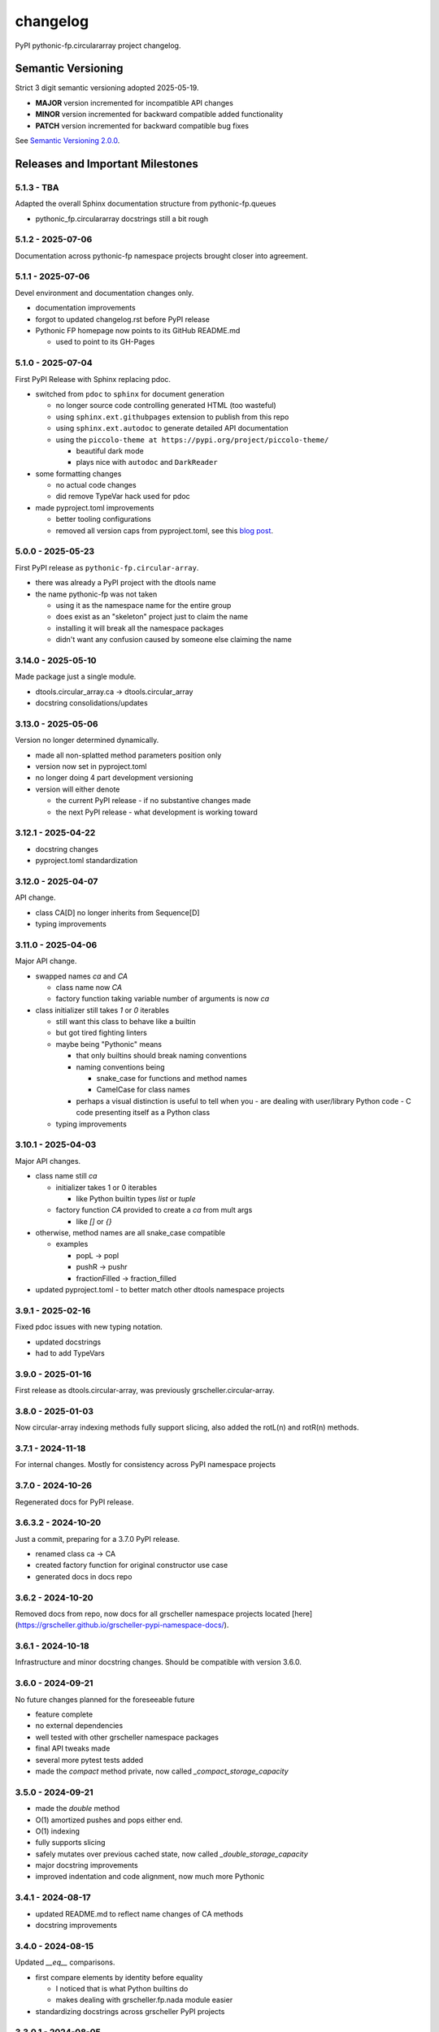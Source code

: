 changelog
=========

PyPI pythonic-fp.circulararray project changelog.

Semantic Versioning
-------------------

Strict 3 digit semantic versioning adopted 2025-05-19.

- **MAJOR** version incremented for incompatible API changes
- **MINOR** version incremented for backward compatible added functionality
- **PATCH** version incremented for backward compatible bug fixes

See `Semantic Versioning 2.0.0 <https://semver.org>`_.

Releases and Important Milestones
---------------------------------

5.1.3 - TBA
~~~~~~~~~~~~~~~~~~

Adapted the overall Sphinx documentation structure from pythonic-fp.queues

- pythonic_fp.circulararray docstrings still a bit rough

5.1.2 - 2025-07-06
~~~~~~~~~~~~~~~~~~

Documentation across pythonic-fp namespace projects brought closer into agreement.

5.1.1 - 2025-07-06
~~~~~~~~~~~~~~~~~~

Devel environment and documentation changes only.

- documentation improvements
- forgot to updated changelog.rst before PyPI release
- Pythonic FP homepage now points to its GitHub README.md

  - used to point to its GH-Pages


5.1.0 - 2025-07-04
~~~~~~~~~~~~~~~~~~

First PyPI Release with Sphinx replacing pdoc.

- switched from ``pdoc`` to ``sphinx`` for document generation

  - no longer source code controlling generated HTML (too wasteful)
  - using ``sphinx.ext.githubpages`` extension to publish from this repo
  - using ``sphinx.ext.autodoc`` to generate detailed API documentation
  - using the ``piccolo-theme at https://pypi.org/project/piccolo-theme/``

    - beautiful dark mode
    - plays nice with ``autodoc`` and ``DarkReader`` 

- some formatting changes

  - no actual code changes
  - did remove TypeVar hack used for pdoc

- made pyproject.toml improvements

  - better tooling configurations
  - removed all version caps from pyproject.toml, see this
    `blog post <https://iscinumpy.dev/post/bound-version-constraints>`_.

5.0.0 - 2025-05-23
~~~~~~~~~~~~~~~~~~

First PyPI release as ``pythonic-fp.circular-array``.

- there was already a PyPI project with the dtools name
- the name pythonic-fp was not taken

  - using it as the namespace name for the entire group
  - does exist as an "skeleton" project just to claim the name
  - installing it will break all the namespace packages
  - didn't want any confusion caused by someone else claiming the name

3.14.0 - 2025-05-10
~~~~~~~~~~~~~~~~~~~

Made package just a single module.

- dtools.circular_array.ca -> dtools.circular_array
- docstring consolidations/updates

3.13.0 - 2025-05-06
~~~~~~~~~~~~~~~~~~~

Version no longer determined dynamically.

- made all non-splatted method parameters position only
- version now set in pyproject.toml
- no longer doing 4 part development versioning
- version will either denote

  - the current PyPI release - if no substantive changes made
  - the next PyPI release - what development is working toward

3.12.1 - 2025-04-22
~~~~~~~~~~~~~~~~~~~

- docstring changes
- pyproject.toml standardization

3.12.0 - 2025-04-07
~~~~~~~~~~~~~~~~~~~

API change.

- class CA[D] no longer inherits from Sequence[D]
- typing improvements

3.11.0 - 2025-04-06
~~~~~~~~~~~~~~~~~~~

Major API change.

- swapped names `ca` and `CA`

  - class name now `CA`
  - factory function taking variable number of arguments is now `ca`

- class initializer still takes `1` or `0` iterables

  - still want this class to behave like a builtin
  - but got tired fighting linters
  - maybe being "Pythonic" means

    - that only builtins should break naming conventions
    - naming conventions being

      - snake_case for functions and method names
      - CamelCase for class names

    - perhaps a visual distinction is useful to tell when you
      - are dealing with user/library Python code
      - C code presenting itself as a Python class

  - typing improvements

3.10.1 - 2025-04-03
~~~~~~~~~~~~~~~~~~~

Major API changes.

- class name still `ca`

  - initializer takes 1 or 0 iterables

    - like Python builtin types `list` or `tuple`

  - factory function `CA` provided to create a `ca` from mult args

    - like `[]` or `{}`

- otherwise, method names are all snake_case compatible

  - examples

    - popL -> popl
    - pushR -> pushr
    - fractionFilled -> fraction_filled

- updated pyproject.toml
  - to better match other dtools namespace projects

3.9.1 - 2025-02-16
~~~~~~~~~~~~~~~~~~

Fixed pdoc issues with new typing notation.

- updated docstrings
- had to add TypeVars

3.9.0 - 2025-01-16
~~~~~~~~~~~~~~~~~~

First release as dtools.circular-array,
was previously grscheller.circular-array.

3.8.0 - 2025-01-03
~~~~~~~~~~~~~~~~~~

Now circular-array indexing methods fully support slicing, also added
the rotL(n) and rotR(n) methods.

3.7.1 - 2024-11-18
~~~~~~~~~~~~~~~~~~

For internal changes. Mostly for consistency across PyPI namespace projects

3.7.0 - 2024-10-26
~~~~~~~~~~~~~~~~~~

Regenerated docs for PyPI release.

3.6.3.2 - 2024-10-20
~~~~~~~~~~~~~~~~~~~~

Just a commit, preparing for a 3.7.0 PyPI release.

- renamed class ca -> CA
- created factory function for original constructor use case
- generated docs in docs repo

3.6.2 - 2024-10-20
~~~~~~~~~~~~~~~~~~

Removed docs from repo, now docs for all grscheller namespace projects located
[here](https://grscheller.github.io/grscheller-pypi-namespace-docs/).

3.6.1 - 2024-10-18
~~~~~~~~~~~~~~~~~~

Infrastructure and minor docstring changes. Should be compatible with
version 3.6.0.

3.6.0 - 2024-09-21
~~~~~~~~~~~~~~~~~~

No future changes planned for the foreseeable future

- feature complete
- no external dependencies
- well tested with other grscheller namespace packages
- final API tweaks made
- several more pytest tests added
- made the `compact` method private, now called `_compact_storage_capacity`

3.5.0 - 2024-09-21
~~~~~~~~~~~~~~~~~~

- made the `double` method
- O(1) amortized pushes and pops either end.
- O(1) indexing
- fully supports slicing
- safely mutates over previous cached state, now called `_double_storage_capacity`
- major docstring improvements
- improved indentation and code alignment, now much more Pythonic

3.4.1 - 2024-08-17
~~~~~~~~~~~~~~~~~~

- updated README.md to reflect name changes of CA methods
- docstring improvements

3.4.0 - 2024-08-15
~~~~~~~~~~~~~~~~~~

Updated `__eq__` comparisons.

- first compare elements by identity before equality

  - I noticed that is what Python builtins do
  - makes dealing with grscheller.fp.nada module easier

- standardizing docstrings across grscheller PyPI projects

3.3.0.1 - 2024-08-05
~~~~~~~~~~~~~~~~~~~~

Just a commit, made a paradigm "regression".

- made a paradigm "regression", preparing for a 3.4.0 release
- felt CA was becoming way too complicated
- grscheller.datastructures needed it to fully embrace type annotations

  - but I was shifting too many features back into grscheller.circular-array
  - want ca to be useful for non-functional applications

The changes made were

- removed grscheller.fp dependency
- remove `_sentinel` and `_storable` slots from CA class
- remove copy method, just use `ca2 = CA(*ca1)` to make a shallow copy
- adjust `__repr__` and `__str__` methods
- experimenting with Sphinx syntax in docstrings (still using pdoc3)
- changed nomenclature from "left/right" to "front/rear"
- unsafe and safe versions of pop & fold functionality
- left and right folds improvements

  - consolidated `foldL, foldL1, foldR, foldR1` into `foldL` & `foldR`

- tests working

  - basically I changed pops to unsafe pops and added `try except` blocks
  - safe versions tests needed

    - safe pops return multiple values in tuples
    - will take a `default` value to return

      - if only asked to return 1 value and CA is empty
      - seems to work properly from iPython

3.2.0 - 2024-07-26
~~~~~~~~~~~~~~~~~~

The class name was changed ``CircularArray -> CA`` Now takes a "sentinel" or "fallback" value in its
initializer, formally used ``None`` for this.

3.1.0 - 2024-07-11
~~~~~~~~~~~~~~~~~~

Generic typing now being used, first PyPI release where multiple values can be
pushed on CircularArray.

3.0.0 - 2024-06-28
~~~~~~~~~~~~~~~~~~
Just a commit, not a PyPI release.

CircularArray class now using Generic Type Parameter. new epoch in development,
start of 3.0 series. Now using TypeVars.

API changes:

- ``foldL(self, f: Callable[[T, T], T]) -> T|None``
- ``foldR(self, f: Callable[[T, T], T]) -> T|None``
- ``foldL1(self, f: Callable[[S, T], S], initial: S) -> S``
- ``foldR1(self, f: Callable[[T, S], S], initial: S) -> S``

2.0.0 - 2024-03-08
~~~~~~~~~~~~~~~~~~

New "epoch" due to resizing bug fixed on previous commit.

- much improved and cleaned up
- better test suite
- method `_double()` made "public" and renamed `double()`
- method `resize(new_size)` now resizes to at least new_size

1.1.0.0 - 2024-03-08
~~~~~~~~~~~~~~~~~~~~

Just a commit to prepare for PyPI release 2.0.0!!!

- BUGFIX: Fixed a subtle resizing bug

  - bug probably present in all previous versions
  - not previously identified due to inadequate test coverage
  - test coverage improved vastly

- made some major code API changes

  - upon initialization minimizing size of the CircularArray
  - have some ideas on how to improve API for resizing CircularArrays
  - need to test my other 2 PyPI projects, both use circular-array as a dependency

1.0.1 - 2024-03-01
~~~~~~~~~~~~~~~~~~

Docstring updates to match other grscheller PyPI repos.

1.0.0 - 2024-02-10
~~~~~~~~~~~~~~~~~~

First stable PyPI release, dropped minimum Python requirement to 3.10.

0.1.1 - 2024-01-30
~~~~~~~~~~~~~~~~~~

Changed circular-array from a package to just a module, actually a breaking API
change. Version number should have been 0.2.0 Also, gave CircularArray class
`foldL` & `foldR` methods.

0.1.0 - 2024-01-28
~~~~~~~~~~~~~~~~~~

- initial PyPI grscheller.circular-array release
- migrated Circulararray class from grscheller.datastructures
- update docstrings to reflect current nomenclature

0.0.3 - 2024-01-28
~~~~~~~~~~~~~~~~~~

Got gh-pages working for the repo.

0.0.2 - 2024-01-28
~~~~~~~~~~~~~~~~~~

Pushed repo up to GitHub, created README.md file for project.

0.0.1 - 2024-01-28
~~~~~~~~~~~~~~~~~~

Decided to split Circulararray class out of grscheller.datastructures, will make it its own PyPI
project. Got it working with datastructures locally.
